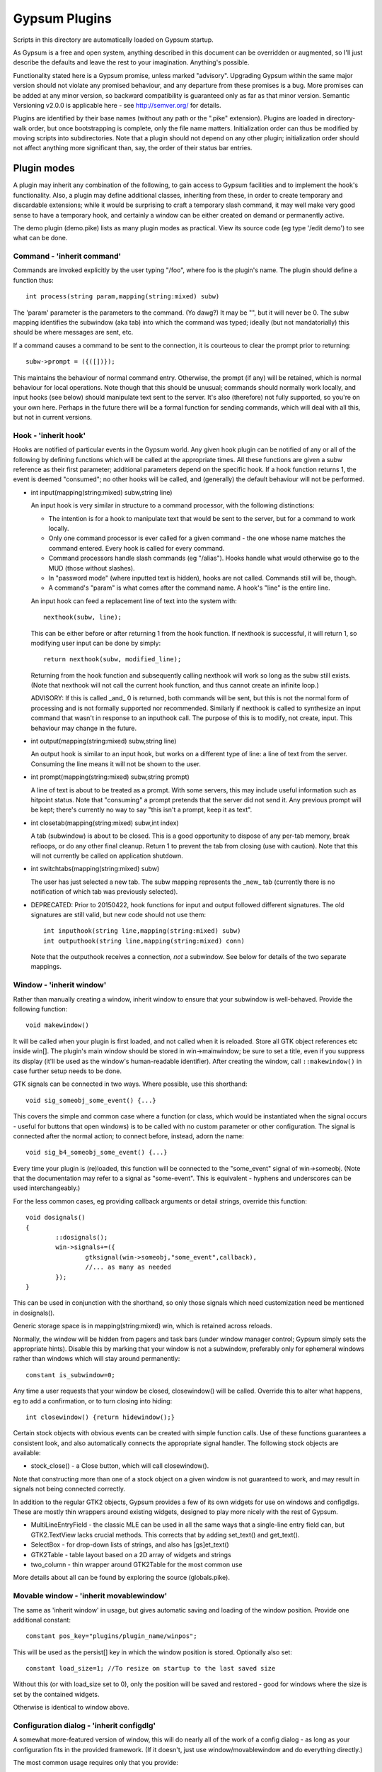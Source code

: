 ==============
Gypsum Plugins
==============

Scripts in this directory are automatically loaded on Gypsum startup.

As Gypsum is a free and open system, anything described in this document
can be overridden or augmented, so I'll just describe the defaults and
leave the rest to your imagination. Anything's possible.

Functionality stated here is a Gypsum promise, unless marked "advisory".
Upgrading Gypsum within the same major version should not violate any
promised behaviour, and any departure from these promises is a bug. More
promises can be added at any minor version, so backward compatibility is
guaranteed only as far as that minor version. Semantic Versioning v2.0.0
is applicable here - see http://semver.org/ for details.

Plugins are identified by their base names (without any path or the ".pike"
extension). Plugins are loaded in directory-walk order, but once
bootstrapping is complete, only the file name matters. Initialization
order can thus be modified by moving scripts into subdirectories. Note
that a plugin should not depend on any other plugin; initialization order
should not affect anything more significant than, say, the order of their
status bar entries.


Plugin modes
============

A plugin may inherit any combination of the following, to gain access
to Gypsum facilities and to implement the hook's functionality. Also, a
plugin may define additional classes, inheriting from these, in order to
create temporary and discardable extensions; while it would be surprising
to craft a temporary slash command, it may well make very good sense to
have a temporary hook, and certainly a window can be either created on
demand or permanently active.

The demo plugin (demo.pike) lists as many plugin modes as practical. View its
source code (eg type '/edit demo') to see what can be done.

Command - 'inherit command'
---------------------------

Commands are invoked explicitly by the user typing "/foo", where foo is
the plugin's name. The plugin should define a function thus::

    int process(string param,mapping(string:mixed) subw)

The 'param' parameter is the parameters to the command. (Yo dawg?) It
may be "", but it will never be 0. The subw mapping identifies the
subwindow (aka tab) into which the command was typed; ideally (but not
mandatorially) this should be where messages are sent, etc.

If a command causes a command to be sent to the connection, it is
courteous to clear the prompt prior to returning::

    subw->prompt = ({([])});

This maintains the behaviour of normal command entry. Otherwise, the
prompt (if any) will be retained, which is normal behaviour for local
operations. Note though that this should be unusual; commands should
normally work locally, and input hooks (see below) should manipulate
text sent to the server. It's also (therefore) not fully supported, so
you're on your own here. Perhaps in the future there will be a formal
function for sending commands, which will deal with all this, but not
in current versions.

Hook - 'inherit hook'
---------------------

Hooks are notified of particular events in the Gypsum world. Any given hook
plugin can be notified of any or all of the following by defining functions
which will be called at the appropriate times. All these functions are given a
subw reference as their first parameter; additional parameters depend on the
specific hook. If a hook function returns 1, the event is deemed "consumed"; no
other hooks will be called, and (generally) the default behaviour will not be
performed.

- int input(mapping(string:mixed) subw,string line)

  An input hook is very similar in structure to a command processor, with
  the following distinctions:

  * The intention is for a hook to manipulate text that would be sent to the
    server, but for a command to work locally.
  * Only one command processor is ever called for a given command - the
    one whose name matches the command entered. Every hook is called for
    every command.
  * Command processors handle slash commands (eg "/alias"). Hooks handle
    what would otherwise go to the MUD (those without slashes).
  * In "password mode" (where inputted text is hidden), hooks are not
    called. Commands still will be, though.
  * A command's "param" is what comes after the command name. A hook's
    "line" is the entire line.

  An input hook can feed a replacement line of text into the system with::

	nexthook(subw, line);

  This can be either before or after returning 1 from the hook function.
  If nexthook is successful, it will return 1, so modifying user input
  can be done by simply::

	return nexthook(subw, modified_line);

  Returning from the hook function and subsequently calling nexthook
  will work so long as the subw still exists. (Note that nexthook will
  not call the current hook function, and thus cannot create an infinite
  loop.)

  ADVISORY: If this is called _and_ 0 is returned, both commands will be sent,
  but this is not the normal form of processing and is not formally supported nor
  recommended. Similarly if nexthook is called to synthesize an input command
  that wasn't in response to an inputhook call. The purpose of this is to modify,
  not create, input. This behaviour may change in the future.

- int output(mapping(string:mixed) subw,string line)

  An output hook is similar to an input hook, but works on a different type of
  line: a line of text from the server. Consuming the line means it will not be
  shown to the user.

- int prompt(mapping(string:mixed) subw,string prompt)

  A line of text is about to be treated as a prompt. With some servers, this may
  include useful information such as hitpoint status. Note that "consuming" a
  prompt pretends that the server did not send it. Any previous prompt will be
  kept; there's currently no way to say "this isn't a prompt, keep it as text".

- int closetab(mapping(string:mixed) subw,int index)

  A tab (subwindow) is about to be closed. This is a good opportunity to dispose
  of any per-tab memory, break refloops, or do any other final cleanup. Return 1
  to prevent the tab from closing (use with caution). Note that this will not
  currently be called on application shutdown.

- int switchtabs(mapping(string:mixed) subw)

  The user has just selected a new tab. The subw mapping represents the _new_ tab
  (currently there is no notification of which tab was previously selected).

- DEPRECATED: Prior to 20150422, hook functions for input and output followed
  different signatures. The old signatures are still valid, but new code should
  not use them::

	int inputhook(string line,mapping(string:mixed) subw)
	int outputhook(string line,mapping(string:mixed) conn)

  Note that the outputhook receives a connection, *not* a subwindow. See below
  for details of the two separate mappings.

Window - 'inherit window'
-------------------------

Rather than manually creating a window, inherit window to ensure that
your subwindow is well-behaved. Provide the following function::

    void makewindow()

It will be called when your plugin is first loaded, and not called when it is
reloaded. Store all GTK object references etc inside win[]. The plugin's main
window should be stored in win->mainwindow; be sure to set a title, even if you
suppress its display (it'll be used as the window's human-readable identifier).
After creating the window, call ``::makewindow()`` in case further setup
needs to be done.

GTK signals can be connected in two ways. Where possible, use this shorthand::

	void sig_someobj_some_event() {...}

This covers the simple and common case where a function (or class, which would
be instantiated when the signal occurs - useful for buttons that open windows)
is to be called with no custom parameter or other configuration. The signal is
connected after the normal action; to connect before, instead, adorn the name::

	void sig_b4_someobj_some_event() {...}

Every time your plugin is (re)loaded, this function will be connected to the
"some_event" signal of win->someobj. (Note that the documentation may refer to
a signal as "some-event". This is equivalent - hyphens and underscores can be
used interchangeably.)

For the less common cases, eg providing callback arguments or detail strings,
override this function::

	void dosignals()
	{
		::dosignals();
		win->signals+=({
			gtksignal(win->someobj,"some_event",callback),
			//... as many as needed
		});
	}

This can be used in conjunction with the shorthand, so only those signals which
need customization need be mentioned in dosignals().

Generic storage space is in mapping(string:mixed) win, which is
retained across reloads.

Normally, the window will be hidden from pagers and task bars (under window
manager control; Gypsum simply sets the appropriate hints). Disable this by
marking that your window is not a subwindow, preferably only for ephemeral
windows rather than windows which will stay around permanently::

	constant is_subwindow=0;

Any time a user requests that your window be closed, closewindow() will be
called. Override this to alter what happens, eg to add a confirmation, or to
turn closing into hiding::

	int closewindow() {return hidewindow();}

Certain stock objects with obvious events can be created with simple
function calls. Use of these functions guarantees a consistent look, and
also automatically connects the appropriate signal handler. The following
stock objects are available:

* stock_close() - a Close button, which will call closewindow().

Note that constructing more than one of a stock object on a given window is not
guaranteed to work, and may result in signals not being connected correctly.

In addition to the regular GTK2 objects, Gypsum provides a few of its own
widgets for use on windows and configdlgs. These are mostly thin wrappers
around existing widgets, designed to play more nicely with the rest of Gypsum.

* MultiLineEntryField - the classic MLE can be used in all the same ways that
  a single-line entry field can, but GTK2.TextView lacks crucial methods. This
  corrects that by adding set_text() and get_text().
* SelectBox - for drop-down lists of strings, and also has [gs]et_text()
* GTK2Table - table layout based on a 2D array of widgets and strings
* two_column - thin wrapper around GTK2Table for the most common use

More details about all can be found by exploring the source (globals.pike).


Movable window - 'inherit movablewindow'
----------------------------------------

The same as 'inherit window' in usage, but gives automatic saving
and loading of the window position. Provide one additional constant::

	constant pos_key="plugins/plugin_name/winpos";

This will be used as the persist[] key in which the window position
is stored. Optionally also set::

	constant load_size=1; //To resize on startup to the last saved size

Without this (or with load_size set to 0), only the position will be saved and
restored - good for windows where the size is set by the contained widgets.

Otherwise is identical to window above.

Configuration dialog - 'inherit configdlg'
------------------------------------------

A somewhat more-featured version of window, this will do nearly all of
the work of a config dialog - as long as your configuration fits in
the provided framework. (If it doesn't, just use window/movablewindow
and do everything directly.)

The most common usage requires only that you provide::

	//Set any window properties desired - see GTK docs for details
	mapping(string:mixed) windowprops=(["title":"Configure"]);
	constant persist_key="pluginname/whatever"; //Set this to the persist[] key where your data is stored
	//Name all the fields that you care about, identifying them by type
	constant strings=({"key1","key2","key3"}); //One or more of these three
	constant ints=({"key4","key5","key6"});
	constant bools=({"key7","key8","key9"});
	constant labels=({"Keyword", "Key 1", "Key 2", "Key 3", "Key 4"}); //Labels for the above three, in order

You may also wish to include one or more of these::

	constant allow_new=0; //Remove the -- New -- entry to prevent the creation of new elements
	constant allow_delete=0; //Disable the Delete button (it'll always be visually present)
	constant allow_rename=0; //Prevent renamings

For more advanced usage, define these::

	//Explicitly set the items mapping - if non-null, persist_key is ignored.
	mapping(string:mapping(string:mixed)) items;
	//Create and return a widget (most likely a layout widget) representing all the custom content.
	GTK2.Widget make_content() { }
	//Custom save/load hooks. Can be used in conjunction with the strings/ints/bools bindings.
	void save_content(mapping(string:mixed) info) { } //Retrieve content from the window and put it in the mapping.
	void load_content(mapping(string:mixed) info) { } //Store information from info into the window
	void delete_content(string kwd,mapping(string:mixed) info) { } //Delete the thing with the given keyword.
	//Set this to a key inside the info mapping to populate with descriptions. ADVISORY.
	constant descr_key="title";

The layout of your window is governed by the broad structure of a configdlg,
with a "content block" incorporated in the right hand panel. The simplest way
to generate a content block is to provide labels for your fields, which will
then be paired off with the most obvious GUI widget for each one - GTK2.Entry
for strings and ints (including the keyword, if allow_rename isn't zeroed),
GTK2.CheckButton for bools, and MultiLineEntryField for multi-line strings
(mark these by starting the label with "\n").

More advanced usage can incorporate all of the above, and then make small
tweaks to handle what doesn't work the easy way. It's code. Have at it!

When the info keys are human readable, no other description is needed. But if
they are not so, it may be helpful to provide a second column which adds some
human-readable descriptive text to the main list box. This feature is currently
classed ADVISORY, and the details may change drastically. See its one and only
current use (as of 20141230) in window.pike, 'class keyboard', for usage.

Note that a configdlg will normally want to be a nested class, invoked when
needed, rather than being a top-level inherit. A configdlg does not "slide
forward" onto updated code as a window does, preferring instead to retain the
old bindings. Normal usage is to open them and close them again, but be aware
that old configdlgs CAN affect old code without updating new code. The normal
behaviour, with the persist key and/or items mapping, will be safe, as there'll
be only one mapping that every code file references; but if save_content needs
to trigger some sort of update, be sure to trigger this for all active code.

Status text - 'inherit statustext'
----------------------------------

Allows precisely one label (by default) to be displayed as part of the
main window's status text. No functions need be provided; simply call
setstatus(sbtext) any time you wish to change the currently-displayed
text. Order of elements on the status bar is by order loaded.

Instead of a single label, some other widget can be placed on the bar.
Be careful with this, though - avoid expanding the statusbar's height.
Override this::

	GTK2.Widget makestatus() {return statustxt->lbl=....;}

It must both set statustxt->lbl to something, and return something.
They need not necessarily be the same object (eg the returned label
might be wrapped inside something else for structure), but if not, the
return object must be a parent (direct or indirect) of statustxt->lbl.

The status text will have a tooltip, which by default is your plugin's
name. To change this to something more useful, put this in create()::

	statustxt->tooltip = "whatever text you want";

This must be done prior to calling ::create(), as there is currently no
way to alter the tooltip post-creation. (This may change in future.)

Status text with eventbox - 'inherit statusevent'
-------------------------------------------------

Just like statustext, but creates an eventbox. Most of this is to be
considered ADVISORY as the details may change, but the intent is to
provide an easy way to respond to mouse clicks. The simplest form is
standardized: inherit this, don't override makestatus(), and implement
a statusbar_double_click function, which will be called when the user
double-clicks on your statusbar entry.

The event box itself is available as statustxt->evbox and can be, for
instance, recolored. Using this to provide a colored statustext should
be used sparingly, as color can become very distracting if overused,
but this can be an easy way to highlight an alert state.

Plugin menu item - 'inherit plugin_menu'
----------------------------------------

Creates an entry on the 'Plugins' pull-down menu. Provide some or all of::

	constant menu_label=0; //(string) The initial label for your menu.
	constant menu_accel_key=0; //(int) Accelerator key. Provide if you want an accelerator.
	constant menu_accel_mods=0; //(int) Modifier keys, eg GTK2.GDK_CONTROL_MASK. Ignored if !menu_accel_key.
	constant menu_parent="plugins"; //Which menu (file/options/plugins/help) this item belongs in - don't change without good reason
	void menu_clicked() { }

ADVISORY: Note that menu_clicked can be any callable, eg a class, not just
a function. Be careful with this, though, as it may receive some arguments
Works beautifully as long as this isn't a problem; a number of plugins do
this by having an explicit create() that doesn't pass args on to its inherits.

Uses for this include opening/showing a window or configdlg, giving
statistical information to the user, giving usage information about a
command... just about anything. It's more discoverable than a hook
feature, and less intrusive than a permanent window.

To change the menu item text at run time (or based on dynamic state), call
set_menu_text("new text"). This can be done at any time; check inside create()
after calling ::create() to rescan after an update.

BEST PRACTICE: Leave menu_parent unchanged, so the menu item is created under
the "Plugins" menu. This makes the plugin properly discoverable, unsurprising,
and conventional. The other menus are normally the core code's domain. In
unusual situations, it may make more sense to place a menu item under some
other menu, and thus this is made possible; but it should be rare.

BEST PRACTICE: Even if set_menu_text() will be called to set a dynamic label,
still provide a menu_label. It is used for introspection, and ideally should be
indicative of what the actual label is likely to be, perhaps with placeholders.

General notes
=============

Handlers should usually return 1 if processing is "complete" - if the
command or line has been consumed. For commands, this should be the
normal case, and suppresses the "Unknown command" message; for hooks,
this indicates that the line should be hidden, as though it never
happened. In cases where there is no meaningful alternate processing,
the return value is ignored, and the function can be declared void.

Local output can be produced on any subw::

	say(subw,"message");

A subw of 0 means "whichever is current" and is appropriate when no
subw reference is available. If additional arguments (after the message)
are present, the message will be passed through sprintf(). Multiple
lines of output can be produced; they will be processed separately.

There are other ways that a plugin can hook itself into the system, such as
OS-level signals (with the signal() command, and distinct from GTK signals),
but these are all unsupported. Not only are they potentially platform
specific (signals certainly are), but they will break the plugin unloading
system, which is admittedly fragile already. Use this sort of thing ONLY if
you are absolutely sure you know what you're doing.

Documentation (for Plugins|Configure) can be provided by a string constant::

	constant docstring=#"
	blah blah blah
	";

It will be rewrapped for display, so wrap it to whatever's convenient for the
source code. Two newlines form a paragraph; there's currently no way to make
preformatted text. There's no need to repeat the obvious; some information will
be added based on inherits and such.

If your plugin needs a lot of configuration, the best way is to craft your own
window and save into persist[]. But if all you need is one simple string, you
can tie in with the main plugin config dialog by creating two constants::

	constant config_persist_key="pluginname/what_to_configure";
	constant config_description="Human-readable descriptive text";

Explore other plugins for usage examples.

ADVISORY: Commands can be synthesized directly to a subw::

	send(subw,line+"\r\n");

(Note that a disconnected subwindow will silently ignore sent data.)
This should be considered abnormal for an input hook, however, as
it bypasses other hooks - use nexthook() instead. Alternatively,
call G->G->window->execcommand() to send past all current hooks,
as though the user had just typed the command. None of this is
supported, however.

ADVISORY: Additional information may be stored in subw, or in subw->connection
if it should apply to the current connection only. This is not guaranteed,
however, as there is no protection against collisions; but if you make your key
begin with "plugins/pluginname/" (where pluginname is your plugin's name), this
will most likely be safe.

ADVISORY: Save a reference to subw for use in callbacks, but be aware of the
possibility that the tab has been closed before your callback occurs.

BEST PRACTICE: Provide a constructor, which chains through to all parents'.
If your plugin inherits only one mode (command, hook, window), a create()
function is optional, but for plugins using multiple, it is necessary.
Your create() function is called whenever the plugin is initially loaded
or updated; it must call ::create to ensure that its parents are called.
A minimal create function is::

	void create(string name) {::create(name);}

Having this for a single-mode plugin is not a problem, so simply placing it in
every plugin you create is safe. Note that additional initialization code in
create() is _not_ called when the plugin is probed, but _is_ called when it is
loaded/updated. Having code called during probing is NOT recommended, but can
be done by abusing static initializers if it's absolutely necessary (why it
would be, I have no idea, but other people are smarter than I).

A plugin will be loaded by default if it has this declaration at top-level::

	constant plugin_active_by_default = 1;

The plugin is probed for this by compiling it and examining its constants,
so it's possible for the value of the constant to be programmatically
chosen, eg based on the presence or absence of some lower-level module. If
the loading of the plugin could be problematic, guard the entire code thus::

	#if !constant(COMPILE_ONLY)
	... plugin code here ...
	#endif

Anything inside this check will not be processed during the probe phase.
(The normal create() call also doesn't happen during probing, so most
plugins need not go to this level of hassle.)

ADVISORY: Everything in globals.pike can be used simply by referencing
its name. Explore the file for what can be used; most of it is stable,
even if not explicitly part of this file's pledge. They're omitted for
brevity and to avoid duplicating documentation more than necessary. Other
files are similarly available, and are similarly stable, though less likely
to be of use to plugins.

BEST PRACTICE: If call_out is used to delay or repeat a function call (eg to
periodically update status text or other display), ensure that it will be
safe against updates and unloads by checking that the module is still loaded.

BEST PRACTICE: Every "string" inside Gypsum is (or ought to be) a string of
Unicode characters. If you need to work with bytes (maybe read from/written to
a file), don't call it "string", call it "bytes" (which is a global typedef for
string(0..255) or string(8bit)); that way, it's clear what's text and what's
binary data. In many cases, a string(7bit) or string(0..127) can be used as
either bytes or text (with an implicit ASCII encode/decode "step"); this is
also the case for any seven-bit string literals. For this purpose, the typedef
"ascii" can be used.

BEST PRACTICE: Plugin file names should restrict themselves to ASCII characters
for maximum cross-platform compatibility. File system encodings are a mess that
I'd really rather not have to dig into. Also, avoid using a leading dot;
currently, Gypsum does not acknowledge these specially, but in future, these
may become "undiscoverable" or in some way hidden.


The subwindow mapping
---------------------

Certain elements in subw and conn are guaranteed, and designed to be read by
plugins. Nothing is guaranteed for writing; however, poking around in the
source code will show a number of interesting possibilities. Have fun. :)
You can safely read the following:

* subw->connection - referred to as conn, this mapping stores per-connection
  info. It will be replaced with a new mapping any time a new connection is
  attempted on this subw.

* conn->display - backref to subw, for convenience/certainty.

* subw->world - (usually) short identifier for the current or most-recent
  world. This may be numeric and may even have spaces in it, but it should be
  string-for-string identical every time the same world is connected to. This is
  the recommended way to distinguish worlds in a way that a human will expect.
  (It is the "Keyword" from the connection dialog.)

* conn->worldname - descriptive name for the current world (used as tab text,
  for instance). Should be used as a human-readable world description.
  (It is the "Name" from the connection dialog.)

* conn->sock - socket object, if connected. It's currently possible for there to
  be a subw->connection but for its sock to be 0/absent; this may change in the
  future, with the entire connection mapping being disposed of. You should never
  see a closed socket object here, although it's briefly possible. DO NOT send
  or receive data directly on the socket (Gypsum uses multiple levels of
  buffering), but it can be queried for IP addresses and other useful info. On
  Pikes which support it, socket attributes can be set/queried.

* conn->debug_textread, conn->debug_ansiread, conn->debug_sockread - debug mode
  flags. Each one enables display of incoming text at a different level. Great
  for figuring out exactly what's getting sent to you; otherwise, just a whole
  lot of noise. Changing these is perfectly safe (Gypsum itself will never set
  them, only read them).

* subw->conn_debug - debug mode enabler. If this is set when a connection is
  first established, all three of the above debug flags will be set on the new
  connection. This allows easy debugging of connection issues. As above, this
  is for you to set and Gypsum to read.

Poke around in the source code for useful comments about each of these members.
Note that the above names (subw, conn) are the conventional names in the core
as well as in all plugins, so a text search for them should bring up all usage.

Caution: Do not try to explore these by typing "/x subw" at the console! One of
the elements (subw->lines) is an array of all the lines of text in the window,
with each element represented by another array. This can easily add thousands
of lines of output to your display, and really isn't very useful :)
